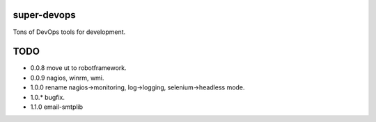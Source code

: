============
super-devops
============

Tons of DevOps tools for development.

====
TODO
====

- 0.0.8  move ut to robotframework.
- 0.0.9  nagios, winrm, wmi.
- 1.0.0  rename nagios->monitoring, log->logging, selenium->headless mode.
- 1.0.*  bugfix.
- 1.1.0  email-smtplib





